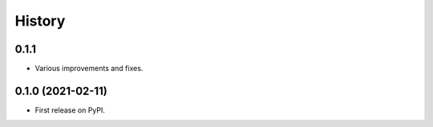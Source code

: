 =======
History
=======

0.1.1
------------------

* Various improvements and fixes.


0.1.0 (2021-02-11)
------------------

* First release on PyPI.
